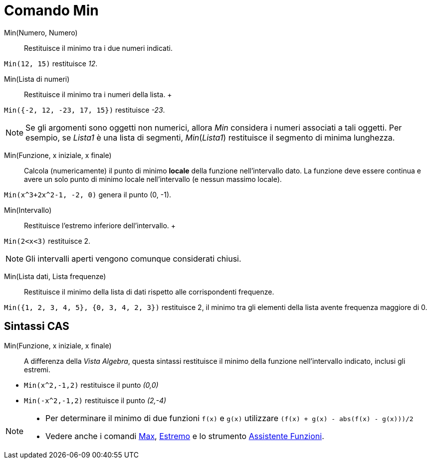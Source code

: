 = Comando Min

Min(Numero, Numero)::
  Restituisce il minimo tra i due numeri indicati.

[EXAMPLE]
====

`++Min(12, 15)++` restituisce _12_.

====

Min(Lista di numeri)::
  Restituisce il minimo tra i numeri della lista.
  +

[EXAMPLE]
====

`++Min({-2, 12, -23, 17, 15})++` restituisce _-23_.

====

[NOTE]
====

Se gli argomenti sono oggetti non numerici, allora _Min_ considera i numeri associati a tali oggetti. Per esempio, se
_Lista1_ è una lista di segmenti, _Min_(_Lista1_) restituisce il segmento di minima lunghezza.

====

Min(Funzione, x iniziale, x finale)::
  Calcola (numericamente) il punto di minimo *locale* della funzione nell'intervallo dato. La funzione deve essere
  continua e avere un solo punto di minimo locale nell'intervallo (e nessun massimo locale).

[EXAMPLE]
====

`++Min(x^3+2x^2-1, -2, 0)++` genera il punto (0, -1).

====

Min(Intervallo)::
  Restituisce l'estremo inferiore dell'intervallo.
  +

[EXAMPLE]
====

`++Min(2<x<3)++` restituisce 2.

====

[NOTE]
====

Gli intervalli aperti vengono comunque considerati chiusi.

====

Min(Lista dati, Lista frequenze)::
  Restituisce il minimo della lista di dati rispetto alle corrispondenti frequenze.

[EXAMPLE]
====

`++Min({1, 2, 3, 4, 5}, {0, 3, 4, 2, 3})++` restituisce 2, il minimo tra gli elementi della lista avente frequenza
maggiore di 0.

====

== Sintassi CAS

Min(Funzione, x iniziale, x finale)::
  A differenza della _Vista Algebra_, questa sintassi restituisce il minimo della funzione nell'intervallo indicato,
  inclusi gli estremi.

[EXAMPLE]
====

* `++Min(x^2,-1,2)++` restituisce il punto _(0,0)_
* `++Min(-x^2,-1,2)++` restituisce il punto _(2,-4)_

====

[NOTE]
====

* Per determinare il minimo di due funzioni `++f(x)++` e `++g(x)++` utilizzare `++(f(x) + g(x) - abs(f(x) - g(x)))/2++`
* Vedere anche i comandi xref:/commands/Max.adoc[Max], xref:/commands/Estremo.adoc[Estremo] e lo strumento
xref:/tools/Assistente_Funzioni.adoc[Assistente Funzioni].

====

